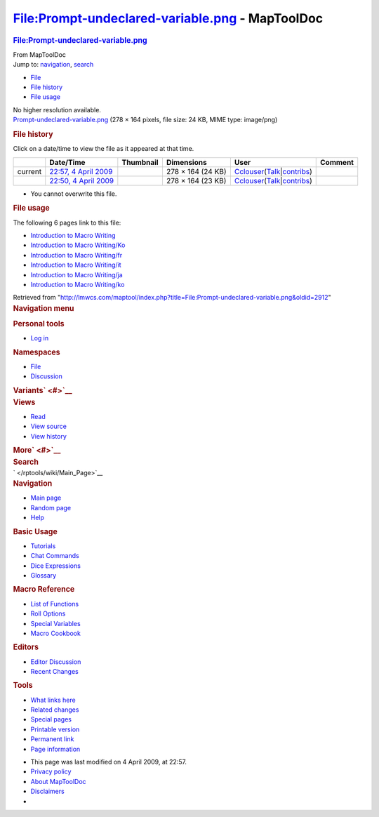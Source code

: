 ================================================
File:Prompt-undeclared-variable.png - MapToolDoc
================================================

.. contents::
   :depth: 3
..

.. container:: noprint
   :name: mw-page-base

.. container:: noprint
   :name: mw-head-base

.. container:: mw-body
   :name: content

   .. container:: mw-indicators

   .. rubric:: File:Prompt-undeclared-variable.png
      :name: firstHeading
      :class: firstHeading

   .. container:: mw-body-content
      :name: bodyContent

      .. container::
         :name: siteSub

         From MapToolDoc

      .. container::
         :name: contentSub

      .. container:: mw-jump
         :name: jump-to-nav

         Jump to: `navigation <#mw-head>`__, `search <#p-search>`__

      .. container::
         :name: mw-content-text

         -  `File <#file>`__
         -  `File history <#filehistory>`__
         -  `File usage <#filelinks>`__

         .. container:: fullImageLink
            :name: file

            |File:Prompt-undeclared-variable.png|

            .. container:: mw-filepage-resolutioninfo

               No higher resolution available.

         .. container:: fullMedia

            `Prompt-undeclared-variable.png </maptool/images/2/25/Prompt-undeclared-variable.png>`__
            ‎(278 × 164 pixels, file size: 24 KB, MIME type: image/png)

         .. container:: mw-content-ltr
            :name: mw-imagepage-content

         .. rubric:: File history
            :name: filehistory

         .. container::
            :name: mw-imagepage-section-filehistory

            Click on a date/time to view the file as it appeared at that
            time.

            ======= ====================================================================================================== ================================================= ================= ====================================================================================================================================================================== =======
            \       Date/Time                                                                                              Thumbnail                                         Dimensions        User                                                                                                                                                                   Comment
            ======= ====================================================================================================== ================================================= ================= ====================================================================================================================================================================== =======
            current `22:57, 4 April 2009 </maptool/images/2/25/Prompt-undeclared-variable.png>`__                          |Thumbnail for version as of 22:57, 4 April 2009| 278 × 164 (24 KB) `Cclouser </rptools/wiki/User:Cclouser>`__\ (\ \ `Talk </rptools/wiki/User_talk:Cclouser>`__\ \ \|\ \ `contribs </rptools/wiki/Special:Contributions/Cclouser>`__\ \ )
            \       `22:50, 4 April 2009 </maptool/images/archive/2/25/20090404225701%21Prompt-undeclared-variable.png>`__ |Thumbnail for version as of 22:50, 4 April 2009| 278 × 164 (23 KB) `Cclouser </rptools/wiki/User:Cclouser>`__\ (\ \ `Talk </rptools/wiki/User_talk:Cclouser>`__\ \ \|\ \ `contribs </rptools/wiki/Special:Contributions/Cclouser>`__\ \ )
            ======= ====================================================================================================== ================================================= ================= ====================================================================================================================================================================== =======

         -  You cannot overwrite this file.

         .. rubric:: File usage
            :name: filelinks

         .. container::
            :name: mw-imagepage-section-linkstoimage

            The following 6 pages link to this file:

            -  `Introduction to Macro
               Writing </rptools/wiki/Introduction_to_Macro_Writing>`__
            -  `Introduction to Macro
               Writing/Ko </rptools/wiki/Introduction_to_Macro_Writing/Ko>`__
            -  `Introduction to Macro
               Writing/fr </rptools/wiki/Introduction_to_Macro_Writing/fr>`__
            -  `Introduction to Macro
               Writing/it </rptools/wiki/Introduction_to_Macro_Writing/it>`__
            -  `Introduction to Macro
               Writing/ja </rptools/wiki/Introduction_to_Macro_Writing/ja>`__
            -  `Introduction to Macro
               Writing/ko </rptools/wiki/Introduction_to_Macro_Writing/ko>`__

      .. container:: printfooter

         Retrieved from
         "http://lmwcs.com/maptool/index.php?title=File:Prompt-undeclared-variable.png&oldid=2912"

      .. container:: catlinks catlinks-allhidden
         :name: catlinks

      .. container:: visualClear

.. container::
   :name: mw-navigation

   .. rubric:: Navigation menu
      :name: navigation-menu

   .. container::
      :name: mw-head

      .. container::
         :name: p-personal

         .. rubric:: Personal tools
            :name: p-personal-label

         -  `Log
            in </maptool/index.php?title=Special:UserLogin&returnto=File%3APrompt-undeclared-variable.png>`__

      .. container::
         :name: left-navigation

         .. container:: vectorTabs
            :name: p-namespaces

            .. rubric:: Namespaces
               :name: p-namespaces-label

            -  `File </rptools/wiki/File:Prompt-undeclared-variable.png>`__
            -  `Discussion </maptool/index.php?title=File_talk:Prompt-undeclared-variable.png&action=edit&redlink=1>`__

         .. container:: vectorMenu emptyPortlet
            :name: p-variants

            .. rubric:: Variants\ ` <#>`__
               :name: p-variants-label

            .. container:: menu

      .. container::
         :name: right-navigation

         .. container:: vectorTabs
            :name: p-views

            .. rubric:: Views
               :name: p-views-label

            -  `Read </rptools/wiki/File:Prompt-undeclared-variable.png>`__
            -  `View
               source </maptool/index.php?title=File:Prompt-undeclared-variable.png&action=edit>`__
            -  `View
               history </maptool/index.php?title=File:Prompt-undeclared-variable.png&action=history>`__

         .. container:: vectorMenu emptyPortlet
            :name: p-cactions

            .. rubric:: More\ ` <#>`__
               :name: p-cactions-label

            .. container:: menu

         .. container::
            :name: p-search

            .. rubric:: Search
               :name: search

            .. container::
               :name: simpleSearch

   .. container::
      :name: mw-panel

      .. container::
         :name: p-logo

         ` </rptools/wiki/Main_Page>`__

      .. container:: portal
         :name: p-navigation

         .. rubric:: Navigation
            :name: p-navigation-label

         .. container:: body

            -  `Main page </rptools/wiki/Main_Page>`__
            -  `Random page </rptools/wiki/Special:Random>`__
            -  `Help <https://www.mediawiki.org/wiki/Special:MyLanguage/Help:Contents>`__

      .. container:: portal
         :name: p-Basic_Usage

         .. rubric:: Basic Usage
            :name: p-Basic_Usage-label

         .. container:: body

            -  `Tutorials </rptools/wiki/Category:Tutorial>`__
            -  `Chat Commands </rptools/wiki/Chat_Commands>`__
            -  `Dice Expressions </rptools/wiki/Dice_Expressions>`__
            -  `Glossary </rptools/wiki/Glossary>`__

      .. container:: portal
         :name: p-Macro_Reference

         .. rubric:: Macro Reference
            :name: p-Macro_Reference-label

         .. container:: body

            -  `List of
               Functions </rptools/wiki/Category:Macro_Function>`__
            -  `Roll Options </rptools/wiki/Category:Roll_Option>`__
            -  `Special
               Variables </rptools/wiki/Category:Special_Variable>`__
            -  `Macro Cookbook </rptools/wiki/Category:Cookbook>`__

      .. container:: portal
         :name: p-Editors

         .. rubric:: Editors
            :name: p-Editors-label

         .. container:: body

            -  `Editor Discussion </rptools/wiki/Editor>`__
            -  `Recent Changes </rptools/wiki/Special:RecentChanges>`__

      .. container:: portal
         :name: p-tb

         .. rubric:: Tools
            :name: p-tb-label

         .. container:: body

            -  `What links
               here </rptools/wiki/Special:WhatLinksHere/File:Prompt-undeclared-variable.png>`__
            -  `Related
               changes </rptools/wiki/Special:RecentChangesLinked/File:Prompt-undeclared-variable.png>`__
            -  `Special pages </rptools/wiki/Special:SpecialPages>`__
            -  `Printable
               version </maptool/index.php?title=File:Prompt-undeclared-variable.png&printable=yes>`__
            -  `Permanent
               link </maptool/index.php?title=File:Prompt-undeclared-variable.png&oldid=2912>`__
            -  `Page
               information </maptool/index.php?title=File:Prompt-undeclared-variable.png&action=info>`__

.. container::
   :name: footer

   -  This page was last modified on 4 April 2009, at 22:57.

   -  `Privacy policy </rptools/wiki/MapToolDoc:Privacy_policy>`__
   -  `About MapToolDoc </rptools/wiki/MapToolDoc:About>`__
   -  `Disclaimers </rptools/wiki/MapToolDoc:General_disclaimer>`__

   -  |Powered by MediaWiki|

   .. container::

.. |File:Prompt-undeclared-variable.png| image:: /maptool/images/2/25/Prompt-undeclared-variable.png
   :width: 278px
   :height: 164px
   :target: /maptool/images/2/25/Prompt-undeclared-variable.png
.. |Thumbnail for version as of 22:57, 4 April 2009| image:: /maptool/images/thumb/2/25/Prompt-undeclared-variable.png/120px-Prompt-undeclared-variable.png
   :width: 120px
   :height: 71px
   :target: /maptool/images/2/25/Prompt-undeclared-variable.png
.. |Thumbnail for version as of 22:50, 4 April 2009| image:: /maptool/images/thumb/archive/2/25/20090404225701%21Prompt-undeclared-variable.png/120px-Prompt-undeclared-variable.png
   :width: 120px
   :height: 71px
   :target: /maptool/images/archive/2/25/20090404225701%21Prompt-undeclared-variable.png
.. |Powered by MediaWiki| image:: /maptool/resources/assets/poweredby_mediawiki_88x31.png
   :width: 88px
   :height: 31px
   :target: //www.mediawiki.org/
